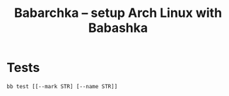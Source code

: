 [[https://img.shields.io/badge/License-MIT-yellow.svg]]
[[https://github.com/caseneuve/babarchka/actions/workflows/run-tests.yml/badge.svg]]

#+title: Babarchka -- setup Arch Linux with Babashka

* Tests

#+begin_src shell
bb test [[--mark STR] [--name STR]]
#+end_src

